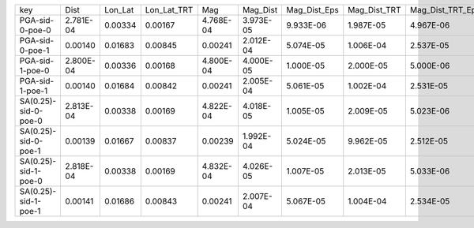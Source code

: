 +----------------------+-----------+---------+-------------+-----------+-----------+--------------+--------------+------------------+-------------+---------+
| key                  | Dist      | Lon_Lat | Lon_Lat_TRT | Mag       | Mag_Dist  | Mag_Dist_Eps | Mag_Dist_TRT | Mag_Dist_TRT_Eps | Mag_Lon_Lat | TRT     |
+----------------------+-----------+---------+-------------+-----------+-----------+--------------+--------------+------------------+-------------+---------+
| PGA-sid-0-poe-0      | 2.781E-04 | 0.00334 | 0.00167     | 4.768E-04 | 3.973E-05 | 9.933E-06    | 1.987E-05    | 4.967E-06        | 4.768E-04   | 0.00167 |
+----------------------+-----------+---------+-------------+-----------+-----------+--------------+--------------+------------------+-------------+---------+
| PGA-sid-0-poe-1      | 0.00140   | 0.01683 | 0.00845     | 0.00241   | 2.012E-04 | 5.074E-05    | 1.006E-04    | 2.537E-05        | 0.00241     | 0.00845 |
+----------------------+-----------+---------+-------------+-----------+-----------+--------------+--------------+------------------+-------------+---------+
| PGA-sid-1-poe-0      | 2.800E-04 | 0.00336 | 0.00168     | 4.800E-04 | 4.000E-05 | 1.000E-05    | 2.000E-05    | 5.000E-06        | 4.800E-04   | 0.00168 |
+----------------------+-----------+---------+-------------+-----------+-----------+--------------+--------------+------------------+-------------+---------+
| PGA-sid-1-poe-1      | 0.00140   | 0.01684 | 0.00842     | 0.00241   | 2.005E-04 | 5.061E-05    | 1.002E-04    | 2.531E-05        | 0.00241     | 0.00842 |
+----------------------+-----------+---------+-------------+-----------+-----------+--------------+--------------+------------------+-------------+---------+
| SA(0.25)-sid-0-poe-0 | 2.813E-04 | 0.00338 | 0.00169     | 4.822E-04 | 4.018E-05 | 1.005E-05    | 2.009E-05    | 5.023E-06        | 4.822E-04   | 0.00169 |
+----------------------+-----------+---------+-------------+-----------+-----------+--------------+--------------+------------------+-------------+---------+
| SA(0.25)-sid-0-poe-1 | 0.00139   | 0.01667 | 0.00837     | 0.00239   | 1.992E-04 | 5.024E-05    | 9.962E-05    | 2.512E-05        | 0.00239     | 0.00837 |
+----------------------+-----------+---------+-------------+-----------+-----------+--------------+--------------+------------------+-------------+---------+
| SA(0.25)-sid-1-poe-0 | 2.818E-04 | 0.00338 | 0.00169     | 4.832E-04 | 4.026E-05 | 1.007E-05    | 2.013E-05    | 5.033E-06        | 4.832E-04   | 0.00169 |
+----------------------+-----------+---------+-------------+-----------+-----------+--------------+--------------+------------------+-------------+---------+
| SA(0.25)-sid-1-poe-1 | 0.00141   | 0.01686 | 0.00843     | 0.00241   | 2.007E-04 | 5.067E-05    | 1.004E-04    | 2.534E-05        | 0.00241     | 0.00843 |
+----------------------+-----------+---------+-------------+-----------+-----------+--------------+--------------+------------------+-------------+---------+